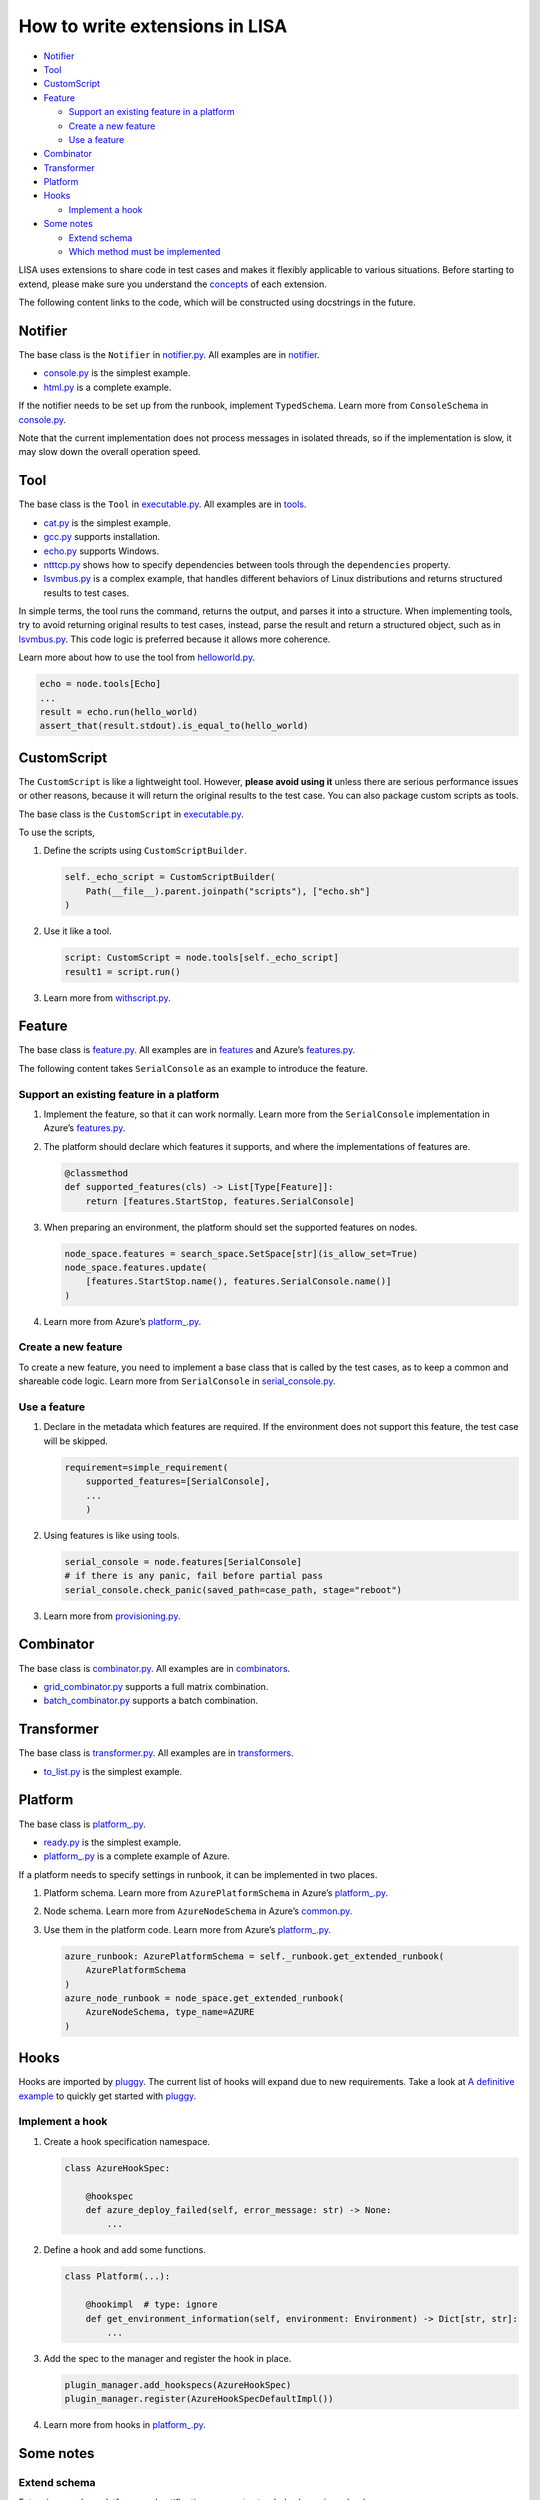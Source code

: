 How to write extensions in LISA
===============================

-  `Notifier <#notifier>`__
-  `Tool <#tool>`__
-  `CustomScript <#customscript>`__
-  `Feature <#feature>`__

   -  `Support an existing feature in a
      platform <#support-an-existing-feature-in-a-platform>`__
   -  `Create a new feature <#create-a-new-feature>`__
   -  `Use a feature <#use-a-feature>`__

-  `Combinator <#combinator>`__
-  `Transformer <#transformer>`__
-  `Platform <#platform>`__
-  `Hooks <#hooks>`__

   -  `Implement a hook <#implement-a-hook>`__

-  `Some notes <#some-notes>`__

   -  `Extend schema <#extend-schema>`__
   -  `Which method must be
      implemented <#which-method-must-be-implemented>`__

LISA uses extensions to share code in test cases and makes it flexibly
applicable to various situations. Before starting to extend, please make
sure you understand the `concepts <concepts.html>`__ of each extension.

The following content links to the code, which will be constructed using
docstrings in the future.

Notifier
--------

The base class is the ``Notifier`` in
`notifier.py <../../lisa/notifier.py>`__. All examples are in
`notifier <../../lisa/notifiers>`__.

-  `console.py <../../lisa/notifiers/console.py>`__ is the simplest
   example.
-  `html.py <../../lisa/notifiers/html.py>`__ is a complete example.

If the notifier needs to be set up from the runbook, implement
``TypedSchema``. Learn more from ``ConsoleSchema`` in
`console.py <../../lisa/notifiers/console.py>`__.

Note that the current implementation does not process messages in
isolated threads, so if the implementation is slow, it may slow down the
overall operation speed.

Tool
----

The base class is the ``Tool`` in
`executable.py <../../lisa/executable.py>`__. All examples are in
`tools <../../lisa/tools>`__.

-  `cat.py <../../lisa/tools/cat.py>`__ is the simplest example.
-  `gcc.py <../../lisa/tools/gcc.py>`__ supports installation.
-  `echo.py <../../lisa/tools/echo.py>`__ supports Windows.
-  `ntttcp.py <../../lisa/tools/ntttcp.py>`__ shows how to specify
   dependencies between tools through the ``dependencies`` property.
-  `lsvmbus.py <../../lisa/tools/lsvmbus.py>`__ is a complex example,
   that handles different behaviors of Linux distributions and returns
   structured results to test cases.

In simple terms, the tool runs the command, returns the output, and
parses it into a structure. When implementing tools, try to avoid
returning original results to test cases, instead, parse the result and
return a structured object, such as in
`lsvmbus.py <../../lisa/tools/lsvmbus.py>`__. This code logic is
preferred because it allows more coherence.

.. note:

   Note, although in `using extensions <write_case.html#extensions>`__
   we told you that installation is automatically checked and done, yet
   you must implement the ``_install`` method with the correct
   dependency as a prerequisite. See
   `gcc.py <../../lisa/tools/gcc.py>`__.

Learn more about how to use the tool from
`helloworld.py <../../examples/testsuites/helloworld.py>`__.

.. code:: python

   echo = node.tools[Echo]
   ...
   result = echo.run(hello_world)
   assert_that(result.stdout).is_equal_to(hello_world)

CustomScript
------------

The ``CustomScript`` is like a lightweight tool. However, **please avoid
using it** unless there are serious performance issues or other reasons,
because it will return the original results to the test case. You can
also package custom scripts as tools.

The base class is the ``CustomScript`` in
`executable.py <../../lisa/executable.py>`__.

To use the scripts,

1. Define the scripts using ``CustomScriptBuilder``.

   .. code:: python

      self._echo_script = CustomScriptBuilder(
          Path(__file__).parent.joinpath("scripts"), ["echo.sh"]
      )

2. Use it like a tool.

   .. code:: python

      script: CustomScript = node.tools[self._echo_script]
      result1 = script.run()

3. Learn more from
   `withscript.py <../../examples/testsuites/withscript.py>`__.

Feature
-------

The base class is `feature.py <../../lisa/feature.py>`__. All examples
are in `features <../../lisa/features>`__ and Azure’s
`features.py <../../lisa/sut_orchestrator/azure/features.py>`__.

The following content takes ``SerialConsole`` as an example to introduce
the feature.

Support an existing feature in a platform
~~~~~~~~~~~~~~~~~~~~~~~~~~~~~~~~~~~~~~~~~

1. Implement the feature, so that it can work normally. Learn more from
   the ``SerialConsole`` implementation in Azure’s
   `features.py <../../lisa/sut_orchestrator/azure/features.py>`__.

2. The platform should declare which features it supports, and where the
   implementations of features are.

   .. code:: python

      @classmethod
      def supported_features(cls) -> List[Type[Feature]]:
          return [features.StartStop, features.SerialConsole]

3. When preparing an environment, the platform should set the supported
   features on nodes.

   .. code:: python

      node_space.features = search_space.SetSpace[str](is_allow_set=True)
      node_space.features.update(
          [features.StartStop.name(), features.SerialConsole.name()]
      )

4. Learn more from Azure’s
   `platform_.py <../../lisa/sut_orchestrator/azure/platform_.py>`__.

Create a new feature
~~~~~~~~~~~~~~~~~~~~

To create a new feature, you need to implement a base class that is
called by the test cases, as to keep a common and shareable code logic.
Learn more from ``SerialConsole`` in
`serial_console.py <../../lisa/features/serial_console.py>`__.

Use a feature
~~~~~~~~~~~~~

1. Declare in the metadata which features are required. If the
   environment does not support this feature, the test case will be
   skipped.

   .. code:: python

      requirement=simple_requirement(
          supported_features=[SerialConsole],
          ...
          )

2. Using features is like using tools.

   .. code:: python

      serial_console = node.features[SerialConsole]
      # if there is any panic, fail before partial pass
      serial_console.check_panic(saved_path=case_path, stage="reboot")

3. Learn more from
   `provisioning.py <../../microsoft/testsuites/core/provisioning.py>`__.

Combinator
----------

The base class is `combinator.py <../../lisa/combinator.py>`__. All
examples are in `combinators <../../lisa/combinators>`__.

-  `grid_combinator.py <../../lisa/combinators/grid_combinator.py>`__
   supports a full matrix combination.
-  `batch_combinator.py <../../lisa/combinators/batch_combinator.py>`__
   supports a batch combination.

Transformer
-----------

The base class is `transformer.py <../../lisa/transformer.py>`__. All
examples are in `transformers <../../lisa/transformers>`__.

-  `to_list.py <../../lisa/transfomers/to_list.py>`__ is the simplest
   example.

Platform
--------

The base class is `platform_.py <../../lisa/platform_.py>`__.

-  `ready.py <../../lisa/sut_orchestrator/ready.py>`__ is the simplest
   example.
-  `platform_.py <../../lisa/sut_orchestrator/azure/platform_.py>`__ is
   a complete example of Azure.

If a platform needs to specify settings in runbook, it can be
implemented in two places.

1. Platform schema. Learn more from ``AzurePlatformSchema`` in Azure’s
   `platform_.py <../../lisa/sut_orchestrator/azure/platform_.py>`__.

2. Node schema. Learn more from ``AzureNodeSchema`` in Azure’s
   `common.py <../../lisa/sut_orchestrator/azure/common.py>`__.

3. Use them in the platform code. Learn more from Azure’s
   `platform_.py <../../lisa/sut_orchestrator/azure/platform_.py>`__.

   .. code:: python

      azure_runbook: AzurePlatformSchema = self._runbook.get_extended_runbook(
          AzurePlatformSchema
      )
      azure_node_runbook = node_space.get_extended_runbook(
          AzureNodeSchema, type_name=AZURE
      )

Hooks
-----

Hooks are imported by
`pluggy <https://pluggy.readthedocs.io/en/latest/>`__. The current list
of hooks will expand due to new requirements. Take a look at `A
definitive
example <https://github.com/pytest-dev/pluggy/blob/master/README.rst>`__
to quickly get started with
`pluggy <https://pluggy.readthedocs.io/en/latest/>`__.

Implement a hook
~~~~~~~~~~~~~~~~

1. Create a hook specification namespace.

   .. code:: python

      class AzureHookSpec:

          @hookspec
          def azure_deploy_failed(self, error_message: str) -> None:
              ...

2. Define a hook and add some functions.

   .. code:: python

      class Platform(...):

          @hookimpl  # type: ignore
          def get_environment_information(self, environment: Environment) -> Dict[str, str]:
              ...

3. Add the spec to the manager and register the hook in place.

   .. code:: python

      plugin_manager.add_hookspecs(AzureHookSpec)
      plugin_manager.register(AzureHookSpecDefaultImpl())

4. Learn more from hooks in `platform_.py <../../lisa/platform_.py>`__.

Some notes
----------

Extend schema
~~~~~~~~~~~~~

Extensions such as platforms and notifications support extended schema
in runbook.

The runbook uses
`dataclass <https://docs.python.org/3/library/dataclasses.html>`__ for
definition,
`dataclass-json <https://github.com/lidatong/dataclasses-json/>`__ for
deserialization, and
`marshmallow <https://marshmallow.readthedocs.io/en/3.0/api_reference.html>`__
to validate the schema.

See more examples in `schema.py <../../lisa/schema.py>`__, if you need
to extend runbook schema.

Which method must be implemented
~~~~~~~~~~~~~~~~~~~~~~~~~~~~~~~~

If a method in a parent class needs to be implemented in child class, it
may raise a ``NotImplementedError`` inside the method body in the parent
class and be annotated with ``@abstractmethod``. Be careful with
``@abstractmethod`` to use use it only with ``NotImplementedError`` and
nowhere else, because it is not support as a type in ``typing``.

--------------

Back to `how to write tests <write_case.html>`__.
